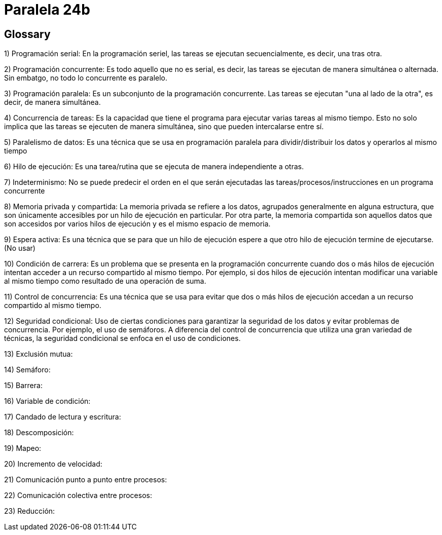 = Paralela 24b

== Glossary
1) Programación serial: En la programación seriel, las tareas se ejecutan secuencialmente, es decir, una tras otra.

2) Programación concurrente: Es todo aquello que no es serial, es decir, las tareas se ejecutan de manera simultánea o alternada. Sin embatgo, no todo lo concurrente es paralelo.

3) Programación paralela: Es un subconjunto de la programación concurrente. Las tareas se ejecutan "una al lado de la otra", es decir, de manera simultánea.

4) Concurrencia de tareas: Es la capacidad que tiene el programa para ejecutar varias tareas al mismo tiempo. Esto no solo implica que las tareas se ejecuten de manera simultánea, sino que pueden intercalarse entre sí.

5) Paralelismo de datos: Es una técnica que se usa en programación paralela para dividir/distribuir los datos y operarlos al mismo tiempo

6) Hilo de ejecución: Es una tarea/rutina que se ejecuta de manera independiente a otras.

7) Indeterminismo: No se puede predecir el orden en el que serán ejecutadas las tareas/procesos/instrucciones en un programa concurrente

8) Memoria privada y compartida: La memoria privada se refiere a los datos, agrupados generalmente en alguna estructura, que son únicamente accesibles por un hilo de ejecución en particular. Por otra parte, la memoria compartida son aquellos datos que son accesidos por varios hilos de ejecución y es el mismo espacio de memoria.

9) Espera activa: Es una técnica que se para que un hilo de ejecución espere a que otro hilo de ejecución termine de ejecutarse. (No usar)

10) Condición de carrera: Es un problema que se presenta en la programación concurrente cuando dos o más hilos de ejecución intentan acceder a un recurso compartido al mismo tiempo. Por ejemplo, si dos hilos de ejecución intentan modificar una variable al mismo tiempo como resultado de una operación de suma.

11) Control de concurrencia: Es una técnica que se usa para evitar que dos o más hilos de ejecución accedan a un recurso compartido al mismo tiempo.

12) Seguridad condicional: Uso de ciertas condiciones para garantizar la seguridad de los datos y evitar problemas de concurrencia. Por ejemplo, el uso de semáforos. A diferencia del control de concurrencia que utiliza una gran variedad de técnicas, la seguridad condicional se enfoca en el uso de condiciones.

13) Exclusión mutua:

14) Semáforo:

15) Barrera:

16) Variable de condición:

17) Candado de lectura y escritura:

18) Descomposición:

19) Mapeo:

20) Incremento de velocidad:

21) Comunicación punto a punto entre procesos:

22) Comunicación colectiva entre procesos:

23) Reducción: